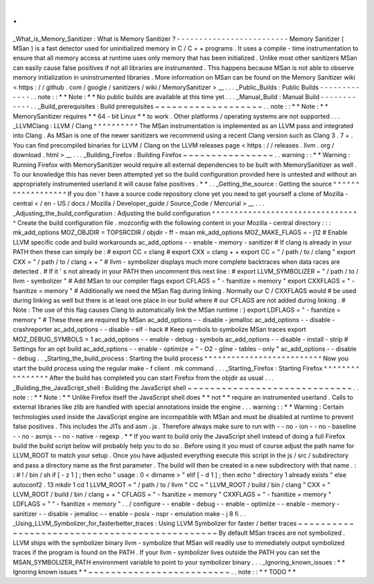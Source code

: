 .
.
_What_is_Memory_Sanitizer
:
What
is
Memory
Sanitizer
?
-
-
-
-
-
-
-
-
-
-
-
-
-
-
-
-
-
-
-
-
-
-
-
-
-
Memory
Sanitizer
(
MSan
)
is
a
fast
detector
used
for
uninitialized
memory
in
C
/
C
+
+
programs
.
It
uses
a
compile
-
time
instrumentation
to
ensure
that
all
memory
access
at
runtime
uses
only
memory
that
has
been
initialized
.
Unlike
most
other
sanitizers
MSan
can
easily
cause
false
positives
if
not
all
libraries
are
instrumented
.
This
happens
because
MSan
is
not
able
to
observe
memory
initialization
in
uninstrumented
libraries
.
More
information
on
MSan
can
be
found
on
the
Memory
Sanitizer
wiki
<
https
:
/
/
github
.
com
/
google
/
sanitizers
/
wiki
/
MemorySanitizer
>
__
.
.
.
_Public_Builds
:
Public
Builds
-
-
-
-
-
-
-
-
-
-
-
-
-
.
.
note
:
:
*
*
Note
:
*
*
No
public
builds
are
available
at
this
time
yet
.
.
.
_Manual_Build
:
Manual
Build
-
-
-
-
-
-
-
-
-
-
-
-
.
.
_Build_prerequisites
:
Build
prerequisites
~
~
~
~
~
~
~
~
~
~
~
~
~
~
~
~
~
~
~
.
.
note
:
:
*
*
Note
:
*
*
MemorySanitizer
requires
*
*
64
-
bit
Linux
*
*
to
work
.
Other
platforms
/
operating
systems
are
not
supported
.
.
.
_LLVMClang
:
LLVM
/
Clang
^
^
^
^
^
^
^
^
^
^
The
MSan
instrumentation
is
implemented
as
an
LLVM
pass
and
integrated
into
Clang
.
As
MSan
is
one
of
the
newer
sanitizers
we
recommend
using
a
recent
Clang
version
such
as
Clang
3
.
7
+
.
You
can
find
precompiled
binaries
for
LLVM
/
Clang
on
the
LLVM
releases
page
<
https
:
/
/
releases
.
llvm
.
org
/
download
.
html
>
__
.
.
.
_Building_Firefox
:
Building
Firefox
~
~
~
~
~
~
~
~
~
~
~
~
~
~
~
~
.
.
warning
:
:
*
*
Warning
:
Running
Firefox
with
MemorySanitizer
would
require
all
external
dependencies
to
be
built
with
MemorySanitizer
as
well
.
To
our
knowledge
this
has
never
been
attempted
yet
so
the
build
configuration
provided
here
is
untested
and
without
an
appropriately
instrumented
userland
it
will
cause
false
positives
.
*
*
.
.
_Getting_the_source
:
Getting
the
source
^
^
^
^
^
^
^
^
^
^
^
^
^
^
^
^
^
^
If
you
don
'
t
have
a
source
code
repository
clone
yet
you
need
to
get
yourself
a
clone
of
Mozilla
-
central
<
/
en
-
US
/
docs
/
Mozilla
/
Developer_guide
/
Source_Code
/
Mercurial
>
__
.
.
.
_Adjusting_the_build_configuration
:
Adjusting
the
build
configuration
^
^
^
^
^
^
^
^
^
^
^
^
^
^
^
^
^
^
^
^
^
^
^
^
^
^
^
^
^
^
^
^
^
Create
the
build
configuration
file
.
mozconfig
with
the
following
content
in
your
Mozilla
-
central
directory
:
:
:
mk_add_options
MOZ_OBJDIR
=
TOPSRCDIR
/
objdir
-
ff
-
msan
mk_add_options
MOZ_MAKE_FLAGS
=
-
j12
#
Enable
LLVM
specific
code
and
build
workarounds
ac_add_options
-
-
enable
-
memory
-
sanitizer
#
If
clang
is
already
in
your
PATH
then
these
can
simply
be
:
#
export
CC
=
clang
#
export
CXX
=
clang
+
+
export
CC
=
"
/
path
/
to
/
clang
"
export
CXX
=
"
/
path
/
to
/
clang
+
+
"
#
llvm
-
symbolizer
displays
much
more
complete
backtraces
when
data
races
are
detected
.
#
If
it
'
s
not
already
in
your
PATH
then
uncomment
this
next
line
:
#
export
LLVM_SYMBOLIZER
=
"
/
path
/
to
/
llvm
-
symbolizer
"
#
Add
MSan
to
our
compiler
flags
export
CFLAGS
=
"
-
fsanitize
=
memory
"
export
CXXFLAGS
=
"
-
fsanitize
=
memory
"
#
Additionally
we
need
the
MSan
flag
during
linking
.
Normally
our
C
/
CXXFLAGS
would
#
be
used
during
linking
as
well
but
there
is
at
least
one
place
in
our
build
where
#
our
CFLAGS
are
not
added
during
linking
.
#
Note
:
The
use
of
this
flag
causes
Clang
to
automatically
link
the
MSan
runtime
:
)
export
LDFLAGS
=
"
-
fsanitize
=
memory
"
#
These
three
are
required
by
MSan
ac_add_options
-
-
disable
-
jemalloc
ac_add_options
-
-
disable
-
crashreporter
ac_add_options
-
-
disable
-
elf
-
hack
#
Keep
symbols
to
symbolize
MSan
traces
export
MOZ_DEBUG_SYMBOLS
=
1
ac_add_options
-
-
enable
-
debug
-
symbols
ac_add_options
-
-
disable
-
install
-
strip
#
Settings
for
an
opt
build
ac_add_options
-
-
enable
-
optimize
=
"
-
O2
-
gline
-
tables
-
only
"
ac_add_options
-
-
disable
-
debug
.
.
_Starting_the_build_process
:
Starting
the
build
process
^
^
^
^
^
^
^
^
^
^
^
^
^
^
^
^
^
^
^
^
^
^
^
^
^
^
Now
you
start
the
build
process
using
the
regular
make
-
f
client
.
mk
command
.
.
.
_Starting_Firefox
:
Starting
Firefox
^
^
^
^
^
^
^
^
^
^
^
^
^
^
^
^
After
the
build
has
completed
you
can
start
Firefox
from
the
objdir
as
usual
.
.
.
_Building_the_JavaScript_shell
:
Building
the
JavaScript
shell
~
~
~
~
~
~
~
~
~
~
~
~
~
~
~
~
~
~
~
~
~
~
~
~
~
~
~
~
~
.
.
note
:
:
*
*
Note
:
*
*
Unlike
Firefox
itself
the
JavaScript
shell
does
*
*
not
*
*
require
an
instrumented
userland
.
Calls
to
external
libraries
like
zlib
are
handled
with
special
annotations
inside
the
engine
.
.
.
warning
:
:
*
*
Warning
:
Certain
technologies
used
inside
the
JavaScript
engine
are
incompatible
with
MSan
and
must
be
disabled
at
runtime
to
prevent
false
positives
.
This
includes
the
JITs
and
asm
.
js
.
Therefore
always
make
sure
to
run
with
-
-
no
-
ion
-
-
no
-
baseline
-
-
no
-
asmjs
-
-
no
-
native
-
regexp
.
*
*
If
you
want
to
build
only
the
JavaScript
shell
instead
of
doing
a
full
Firefox
build
the
build
script
below
will
probably
help
you
to
do
so
.
Before
using
it
you
must
of
course
adjust
the
path
name
for
LLVM_ROOT
to
match
your
setup
.
Once
you
have
adjusted
everything
execute
this
script
in
the
js
/
src
/
subdirectory
and
pass
a
directory
name
as
the
first
parameter
.
The
build
will
then
be
created
in
a
new
subdirectory
with
that
name
.
:
:
#
!
/
bin
/
sh
if
[
-
z
1
]
;
then
echo
"
usage
:
0
<
dirname
>
"
elif
[
-
d
1
]
;
then
echo
"
directory
1
already
exists
"
else
autoconf2
.
13
mkdir
1
cd
1
LLVM_ROOT
=
"
/
path
/
to
/
llvm
"
CC
=
"
LLVM_ROOT
/
build
/
bin
/
clang
"
\
CXX
=
"
LLVM_ROOT
/
build
/
bin
/
clang
+
+
"
\
CFLAGS
=
"
-
fsanitize
=
memory
"
\
CXXFLAGS
=
"
-
fsanitize
=
memory
"
\
LDFLAGS
=
"
"
-
fsanitize
=
memory
"
\
.
.
/
configure
-
-
enable
-
debug
-
-
enable
-
optimize
-
-
enable
-
memory
-
sanitizer
-
-
disable
-
jemalloc
-
-
enable
-
posix
-
nspr
-
emulation
make
-
j
8
fi
.
.
_Using_LLVM_Symbolizer_for_fasterbetter_traces
:
Using
LLVM
Symbolizer
for
faster
/
better
traces
~
~
~
~
~
~
~
~
~
~
~
~
~
~
~
~
~
~
~
~
~
~
~
~
~
~
~
~
~
~
~
~
~
~
~
~
~
~
~
~
~
~
~
~
~
~
By
default
MSan
traces
are
not
symbolized
.
LLVM
ships
with
the
symbolizer
binary
llvm
-
symbolize
that
MSan
will
readily
use
to
immediately
output
symbolized
traces
if
the
program
is
found
on
the
PATH
.
If
your
llvm
-
symbolizer
lives
outside
the
PATH
you
can
set
the
MSAN_SYMBOLIZER_PATH
environment
variable
to
point
to
your
symbolizer
binary
.
.
.
_Ignoring_known_issues
:
*
*
Ignoring
known
issues
*
*
~
~
~
~
~
~
~
~
~
~
~
~
~
~
~
~
~
~
~
~
~
~
~
~
~
.
.
note
:
:
*
*
TODO
*
*
